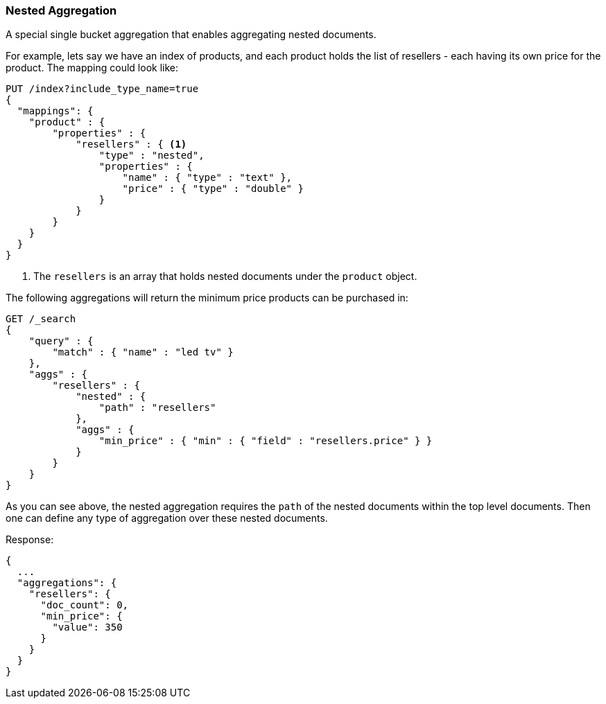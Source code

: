 [[search-aggregations-bucket-nested-aggregation]]
=== Nested Aggregation

A special single bucket aggregation that enables aggregating nested documents.

For example, lets say we have an index of products, and each product holds the list of resellers - each having its own
price for the product. The mapping could look like:

[source,js]
--------------------------------------------------
PUT /index?include_type_name=true
{
  "mappings": {
    "product" : {
        "properties" : {
            "resellers" : { <1>
                "type" : "nested",
                "properties" : {
                    "name" : { "type" : "text" },
                    "price" : { "type" : "double" }
                }
            }
        }
    }
  }
}
--------------------------------------------------
// CONSOLE
// TESTSETUP
<1> The `resellers` is an array that holds nested documents under the `product` object.

The following aggregations will return the minimum price products can be purchased in:

[source,js]
--------------------------------------------------
GET /_search
{
    "query" : {
        "match" : { "name" : "led tv" }
    },
    "aggs" : {
        "resellers" : {
            "nested" : {
                "path" : "resellers"
            },
            "aggs" : {
                "min_price" : { "min" : { "field" : "resellers.price" } }
            }
        }
    }
}
--------------------------------------------------
// CONSOLE
// TEST[s/GET \/_search/GET \/_search\?filter_path=aggregations/]
// TEST[s/^/PUT index\/product\/0\?refresh\n{"name":"led", "resellers": [{"name": "foo", "price": 350.00}, {"name": "bar", "price": 500.00}]}\n/]

As you can see above, the nested aggregation requires the `path` of the nested documents within the top level documents.
Then one can define any type of aggregation over these nested documents.

Response:

[source,js]
--------------------------------------------------
{
  ...
  "aggregations": {
    "resellers": {
      "doc_count": 0,
      "min_price": {
        "value": 350
      }
    }
  }
}
--------------------------------------------------
// TESTRESPONSE[s/\.\.\.//]
// TESTRESPONSE[s/: [0-9]+/: $body.$_path/]
